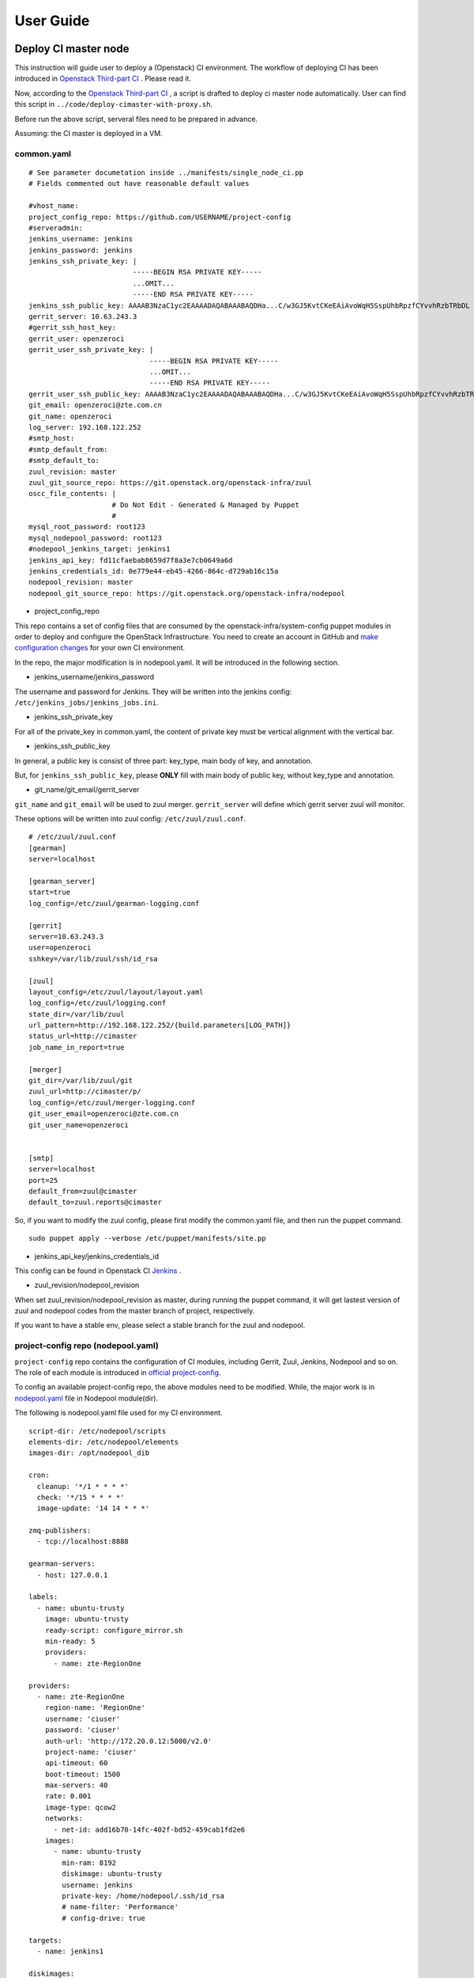 User Guide
**********

Deploy CI master node 
========================

This instruction will guide user to deploy a (Openstack) CI environment. The workflow of
deploying CI has been introduced in `Openstack Third-part CI <http://docs.openstack.org/infra/openstackci/third_party_ci.html>`_ . Please read it.

Now, according to the `Openstack Third-part CI <http://docs.openstack.org/infra/openstackci/third_party_ci.html>`_ , a script is drafted to deploy ci master node automatically. User can find this script in ``../code/deploy-cimaster-with-proxy.sh``.

Before run the above script, serveral files need to be prepared in advance.

Assuming: the CI master is deployed in a VM.

common.yaml
-----------------------------

::

  # See parameter documetation inside ../manifests/single_node_ci.pp
  # Fields commented out have reasonable default values
  
  #vhost_name:
  project_config_repo: https://github.com/USERNAME/project-config 
  #serveradmin:
  jenkins_username: jenkins
  jenkins_password: jenkins
  jenkins_ssh_private_key: | 
                           -----BEGIN RSA PRIVATE KEY-----
                           ...OMIT...
                           -----END RSA PRIVATE KEY-----
  jenkins_ssh_public_key: AAAAB3NzaC1yc2EAAAADAQABAAABAQDHa...C/w3GJ5KvtCKeEAiAvoWqH5SspUhbRpzfCYvvhRzbTRbDL
  gerrit_server: 10.63.243.3
  #gerrit_ssh_host_key:
  gerrit_user: openzeroci
  gerrit_user_ssh_private_key: |
                               -----BEGIN RSA PRIVATE KEY-----
                               ...OMIT...
                               -----END RSA PRIVATE KEY-----
  gerrit_user_ssh_public_key: AAAAB3NzaC1yc2EAAAADAQABAAABAQDHa...C/w3GJ5KvtCKeEAiAvoWqH5SspUhbRpzfCYvvhRzbTRbDL
  git_email: openzeroci@zte.com.cn 
  git_name: openzeroci
  log_server: 192.168.122.252
  #smtp_host:
  #smtp_default_from:
  #smtp_default_to:
  zuul_revision: master
  zuul_git_source_repo: https://git.openstack.org/openstack-infra/zuul
  oscc_file_contents: |
                      # Do Not Edit - Generated & Managed by Puppet
                      #
  mysql_root_password: root123 
  mysql_nodepool_password: root123 
  #nodepool_jenkins_target: jenkins1
  jenkins_api_key: fd11cfaebab8659d7f8a3e7cb0649a6d
  jenkins_credentials_id: 0e779e44-eb45-4266-864c-d729ab16c15a
  nodepool_revision: master
  nodepool_git_source_repo: https://git.openstack.org/openstack-infra/nodepool


* project_config_repo

This repo contains a set of config files that are consumed by the openstack-infra/system-config puppet
modules in order to deploy and configure the OpenStack Infrastructure. You need to create an account in
GitHub and `make configuration changes <http://docs.openstack.org/infra/openstackci/third_party_ci.html#create-an-initial-project-config-repository>`_ for your own CI environment. 

In the repo, the major modification is in nodepool.yaml. It will be introduced in the following section.

* jenkins_username/jenkins_password

The username and password for Jenkins. They will be written into the jenkins config: ``/etc/jenkins_jobs/jenkins_jobs.ini``.

* jenkins_ssh_private_key

For all of the private_key in common.yaml, the content of private key must be vertical alignment with the vertical bar.

* jenkins_ssh_public_key

In general, a public key is consist of three part: key_type, main body of key, and annotation.

But, for ``jenkins_ssh_public_key``, please **ONLY** fill with main body of public key, without key_type and annotation.

* git_name/git_email/gerrit_server


``git_name`` and ``git_email`` will be used to zuul merger. ``gerrit_server`` will define which gerrit server zuul will
monitor.

These options will be written into zuul config: ``/etc/zuul/zuul.conf``.

::

  # /etc/zuul/zuul.conf
  [gearman]
  server=localhost
  
  [gearman_server]
  start=true
  log_config=/etc/zuul/gearman-logging.conf
  
  [gerrit]
  server=10.63.243.3
  user=openzeroci
  sshkey=/var/lib/zuul/ssh/id_rsa
  
  [zuul]
  layout_config=/etc/zuul/layout/layout.yaml
  log_config=/etc/zuul/logging.conf
  state_dir=/var/lib/zuul
  url_pattern=http://192.168.122.252/{build.parameters[LOG_PATH]}
  status_url=http://cimaster
  job_name_in_report=true
  
  [merger]
  git_dir=/var/lib/zuul/git
  zuul_url=http://cimaster/p/
  log_config=/etc/zuul/merger-logging.conf
  git_user_email=openzeroci@zte.com.cn
  git_user_name=openzeroci
  
  
  [smtp]
  server=localhost
  port=25
  default_from=zuul@cimaster
  default_to=zuul.reports@cimaster

So, if you want to modify the zuul config, please first modify the common.yaml file, and then run the
puppet command.
::

  sudo puppet apply --verbose /etc/puppet/manifests/site.pp

* jenkins_api_key/jenkins_credentials_id

This config can be found in Openstack CI `Jenkins <http://docs.openstack.org/infra/openstackci/third_party_ci.html#securing-jenkins-optional>`_ .

* zuul_revision/nodepool_revision

When set zuul_revision/nodepool_revision as master, during running the puppet command, it will get
lastest version of zuul and nodepool codes from the master branch of project, respectively. 

If you want to have a stable env, please select a stable branch for the zuul and nodepool.


project-config repo (nodepool.yaml)
-----------------------------------

``project-config`` repo contains the configuration of CI modules, including Gerrit, Zuul, Jenkins,
Nodepool and so on. The role of each module is introduced in `official project-config <https://github.com/openstack-infra/project-config>`_.

To config an available project-config repo, the above modules need to be modified. While, the major work is in `nodepool.yaml <https://github.com/openstack-infra/project-config/blob/master/nodepool/nodepool.yaml>`_ file in Nodepool module(dir).

The following is nodepool.yaml file used for my CI environment.
::

  script-dir: /etc/nodepool/scripts
  elements-dir: /etc/nodepool/elements
  images-dir: /opt/nodepool_dib
  
  cron:
    cleanup: '*/1 * * * *'
    check: '*/15 * * * *'
    image-update: '14 14 * * *'
  
  zmq-publishers:
    - tcp://localhost:8888
  
  gearman-servers:
    - host: 127.0.0.1
  
  labels:
    - name: ubuntu-trusty
      image: ubuntu-trusty
      ready-script: configure_mirror.sh
      min-ready: 5
      providers:
        - name: zte-RegionOne
  
  providers:
    - name: zte-RegionOne
      region-name: 'RegionOne'
      username: 'ciuser'
      password: 'ciuser'
      auth-url: 'http://172.20.0.12:5000/v2.0'
      project-name: 'ciuser'
      api-timeout: 60
      boot-timeout: 1500
      max-servers: 40
      rate: 0.001
      image-type: qcow2
      networks:
        - net-id: add16b70-14fc-402f-bd52-459cab1fd2e6
      images:
        - name: ubuntu-trusty
          min-ram: 8192
          diskimage: ubuntu-trusty
          username: jenkins
          private-key: /home/nodepool/.ssh/id_rsa
          # name-filter: 'Performance'
          # config-drive: true
  
  targets:
    - name: jenkins1
    
  diskimages:
    - name: ubuntu-trusty
      elements:
        - ubuntu-minimal
        - vm
        - simple-init
        - openstack-repos
        - nodepool-base
        - node-devstack
        - cache-bindep
        - growroot
        - infra-package-needs
      release: trusty
      env-vars:
        DIB_DISTRIBUTION_MIRROR: http://mirrors.tuna.tsinghua.edu.cn/ubuntu/
        TMPDIR: /opt/dib_tmp
        DIB_IMAGE_CACHE: /opt/dib_cache
        DIB_APT_LOCAL_CACHE: '0'
        DIB_DISABLE_APT_CLEANUP: '1'


Note

* ``username``, ``password``, ``auth-url`` and ``project-name`` is the info of an available OpenStack environment.
``net-id`` is the internal network of Openstack environment.

* the name in diskimage, ubuntu-trusty, is the value of $IMAGE_NAME.

* ``ready-script`` define which script will be run once slave node is started. 

If you want to add some configuration to slave node before running the jenkins job, you can modify ``configure_mirrors.sh``. It is located in ``./nodepool/script/``.

* the name option in ``targets`` section is the Jenkins master which nodepool should attach nodes to.

Nodepool provides a secure file, named ``/etc/nodepool/secure.conf``. It is a standard ini config file.
Take a skip from ``/etc/nodepool/secure.conf``
::
  
  [jenkins "{target_name}"]
  user={user}
  apikey={apikey}
  credentials={credentials}
  url={url}
  
the variable ``{target_name}`` is the name of the jenkins target. It needs to match with a ``targets`` name specified in nodepool.yaml

* More introductions for nodepool.yaml configuration can be found in `this <http://docs.openstack.org/infra/nodepool/configuration.html>`_ .

Jenkins
=======

Jenkins configuration has been introduced in detail in `this <http://docs.openstack.org/infra/openstackci/third_party_ci.html#securing-jenkins-optional>`_. Please follow it.

prune jenkins jobs
--------------------

If use the jenkins configuration in official, there will be more than six thousand jenkins jobs registered in Jenkins.
Most of them are useless for our CI test. An operation of pruning will be needed.

Firstly, delete all of useless projects in ``./jenkins/jobs/projects.yaml``, only reserve your own project.
Secondly, run the ``jenkins-jobs update`` command.

::

  jenkins-jobs --conf /etc/jenkins-jobs/jenkins-jobs.ini update --delete-old /etc/jenkins-jobs/config/
  
**TIP**
It will take a very, and very, long time to prune jenkins jobs, if there is too many jobs in original.
To save time, you can first ``delete-all`` jobs, and then ``update`` jobs.
::

  jenkins-jobs delete-all
  jenkins-jobs --conf /etc/jenkins_jobs/jenkins_jobs.ini update /etc/jenkins_jobs/config


Gerrit
========

Firstly, you need a healthy gerrit server, and an available account with administrator role.

Assuming: gerrit server is 10.63.243.3, account is green.

Test gerrit
::

  opnfv@cimaster:~$ ssh -p 29418 green@10.63.243.3
  
    ****    Welcome to Gerrit Code Review    ****
  
    Hi green, you have successfully connected over SSH.
  
    Unfortunately, interactive shells are disabled.
    To clone a hosted Git repository, use:
  
    git clone ssh://green@10.63.243.3:29418/REPOSITORY_NAME.git
  
  Connection to 10.63.243.3 closed.
  
As shown above, the gerrit server and account is OK.

create ci account
-----------------

As the common.yaml shown, ``git_user``, git_email`` and ``gerrit_user`` options need to fill an account.
This account is created in gerrit, and used for CI jobs.

::
  
  cat ~/.ssh/id_rsa.pub|ssh -p 29418 green@10.63.243.3 gerrit create-account openzeroci --email openzeroci@zte.com.cn --full-name openzeroci --group "'VerifiedCI'" --http-password Aa888888 --ssh-key -

**NOTE** 

* The ``id_rsa.pub`` must be consistent with the ``gerrit_user_ssh_public_key`` in common.yaml, which is paired with
``gerrit_user_ssh_private_key``.

* ``--group "'VerifiedCI'"``, VerifiedCI group must be exist before run the above command to create openzeroci. If no, pls create group firstly.
::
  
  ssh -p 29418 green@10.63.243.3 gerrit create-group VerifiedCI


create gerrit group(optional)
-------------------------
If you don't like creating group by shell command, you can use the web browser.

.. image:: /ci-deploy/docs/create_verifiedci_group.JPG
  :name: create_verifiedci_group
  :width: 80%


set gerrit account(optional)
----------------

Join the openstackci people into VerifiedCI group.

.. image:: /ci-deploy/docs/add_account_in_verifiedci_group.JPG
  :name: add_account_in_verifiedci_group.JPG
  :width: 80%


create gerrit project
-----------------

::

  ssh -p 29418 green@10.63.243.3 gerrit create-project ci_test.git


set gerrit project access
---------------------

* create master branch for "ci_test" project

.. image:: /ci-deploy/docs/set_project_branch.JPG
  :name: set_project_branch
  :width: 80%

* config "ci_test" access

In general, the following access should be configed for project.
::

  Core-Review -2,+2
  Core-Review -1,+1
  Verified -1,+1
  
.. image:: /ci-deploy/docs/set_project_access.JPG
  :name: set_project_access
  :width: 80%

* config "ci_test" jenkins jobs

Will be introduced in detailed in Test Repo Section.

* trigger jobs (push a new change/patchset)

A new change, as well as patchset, can trigger jenkins job. If there is no open change for "ci_test" project,
you should git clone the "ci_test" project with commit-msg hook and then git push a new change. Otherwise, you
can add a new patchset of change to trigger jobs.

git push a new change::

  git clone ssh://green@10.63.243.3:29418/ci_test && scp -p -P 29418 green@10.63.243.3:hooks/commit-msg ci_test/.git/hooks/
  cd ci_test
  git remote add gerrit ssh://green@10.63.243.3:29418/ci_test
  touch test.file
  git add test.file
  git commit ## add comment in commit
  git review
  
The link for git clone with commit-msg hook can be got from here.

.. image:: /ci-deploy/docs/set_project_git_clone.JPG
  :name: set_project_git_clone
  :width: 80%

Test Repo
=========
Take "citest" project for instance.

./zuul/layout.yaml
::

  # add citest job config in projects section
  # projects:
  - name: citest
    check:
      - citest-verified-flow
    gate:
      - citest-verified-flow
  
./jenkins/jobs/projects.yaml
::

  - project:
    name: citest
    jobs:
      - {name}-verified-flow
      
./jenkins/jobs/citest.yaml
::
  
  job-template:
    name: {name}-verified-flow
    builders:
      - link-logs
      - net-info
      - shell: |
          cat /etc/resolv.conf
    publishers:
      - test-results
      - console-log         

``./zuul/layout.yaml`` file will be copy into ``/etc/zuul/layout/layout.yaml``.

``./jenkins/jobs/projects.yaml`` and ``./jenkins/jobs/citest.yaml`` will be copyed to 
``/etc/jenkins-jobs/config/projects.yaml`` and ``/etc/jenkins-job/config/citest.yaml``.

``layout.yaml`` contains the rules of pipelines and which jobs will be triggered for a project.
Besides, according to the open project, such as citest, in ``projects.yaml`` and jobs of this 
project configured in ``layout.yaml`` , zuul service will registers these jobs' name into gearman.


``projects.yaml`` file defines all of the Jenkins jobs for all projects. It is the entry for
Jenkins Jobs Builder creating Jenkins jobs.
While, the content of ``projects.yaml`` is just job templates, not the specific jobs.
So which jobs are included in each template? and what does a specific job do?

``citest.yaml`` introduces the defination of job template: {name}-verified-flow.
One template, one ``job-template`` section. It includes a list of jobs or shell commands.

In a word, JJB read the ``projects.yaml`` file to construct the set of all Jenkins jobs.
For each project, it sees the “name” attribute of the project, and substitutes that name
attribute value wherever it sees {name} in any of the jobs that are defined for that project.
JJB reads other YAML file to parse job template and then creates jobs.

**NOTE** Zuul does not construct Jenkins jobs. JJB does that. Zuul simply configures which Jenkins
jobs should run for a project and a pipeline. Jenkins Job Builder translates YAML type of job
templating rules to XML configuration, and then create Jenkins jobs.

After "citest" project configuration file prepared, use ``jenkins-jobs update`` command to
update new jobs to Jenkins.

If all jobs can be found in Jenkins brower and Gearman, "citest" jobs is configured successfully.

**TIP** Check whether new jobs are registered in Gearman
::
  
  echo status | nc 127.0.0.1 4730 -w 1|grep citest
  #result
  opnfv@cimaster:~$ echo status | nc 127.0.0.1 4730 -w 1 |grep citest
  build:citest-verified-flow:ubuntu-trusty	0	0	5
  build:citest-verified-flow	0	0	5


Common Command
==============

* puppet command
::

  sudo puppet apply --verbose /etc/puppet/manifests/site.pp

* nodepool command

::

  # build image
  nodepool image-build $IMAGE_NAME
  # update image
  nodepool image-update all $IMAGE_NAME
  # upload image to OpenStack env
  nodepool image-upload all #IMAGE_NAME

* jenkins command

::
  
  jenkins-jobs --conf /etc/jenkins_jobs/jenkins_jobs.ini update [--delete-old] /etc/jenkins_jobs/config
  jenkins-jobs delete-all

* Gearman jobs
::
  
  echo status | nc 127.0.0.1 4730 -w 1
  # a skippet for result
  # build:gate-horizon-selenium-headless	0	0	5
  # build:gate-neutron-lbaas-dashboard-dsvm-integration	0	0	5
  

The output of the status command contains tab separated columns with the following information.

  * Name: The name of the job.
  * Number in queue: The total number of jobs in the queue including the currently running ones (next column). 
  * Number of jobs running: The total number of jobs currently running. 
  * Number of capable workers: A maximum possible count of workers that can run this job. This number being zero is one reason zuul reports “NOT Registered”.

FAQ
====

During deploying CI master, series of bugs will be occurred. In this guide, it will summary the common problems.

Note: In this instruction, it is dafault that, a) don't need to add proxy to host, b) no limited for host to
connect to foreigin websites. Otherwise, there will be so many bugs caused by an unreachable network, and these
bugs are not listed in the following.

* database update failed

  * Description : the table structure in nodepool database is not match with model class in nodepool code.
  * Troubleshooting
  Nodepool code has been updated and database structure is changed.
  
  * Solution
  Delete the nodepool database in mysql, and create a new one. These tables in nodepool database will be create
  automatically.
  ::
  
    mysql> create database nodepool;
    mysql> GRANT ALL ON nodepool.* TO 'nodepool'@'localhost';
    mysql> flush privileges;
  
* nodepool image-build failed
  
  * NOTE: Most errors for image build failed, is caused by network. PLEASE MAKE SURE NETWORK IS NOT LIMITED.
  

* nodepool \** cmd no valid

  * Description : all nodepool cmd is unavailable, and no logs
  
  * Troubleshooting
  Before nodepool run its cmd, the job corresponding to the cmd must be registered. It can be checked used by gearman.
  If there are no registered jobs in Gearman, maybe, the reason is zuul service failed.
  
  * Solution
  check registered jobs : ``echo status| nc 127.0.0.1 4730 -w 1 ``
  restart zuul service: ``service zuul-merger restart``; ``service zuul restart``

* launch ci slave node failed

  * ``NotFound: Floating ip pool not found. (HTTP 404) (Request-ID: req-dc5db0c4-7bfc-48a0-8fc6-85743d356c49)``
  
    * Solution: add ``pool`` option in nodepool.yaml
    * NOTE: This error only occurrs in early nodepool version, the lastest version has abandoned ``pool`` option.
  
  * ``SSHException: not a valid RSA private key file``
  
    * Solution
    The style of private key is wrong in common.yaml. 
    Detailed info is introduced in Common.yaml Section.

  * ``Exception: Timeout waiting for ssh access``
    
    * Solution
    The style of public key is wrong in common.yaml. 
    Detailed info is introduced in Common.yaml Section.
  
  * After slave VM started,nodepool fail to ssh to slave because of timout
    
    * Log Info
    ::
    
      2016-07-03 21:03:46,284 ERROR nodepool.utils: Exception while testing ssh access:
      Traceback (most recent call last):
      File "/usr/local/lib/python2.7/dist-packages/nodepool/nodeutils.py", line 55, in ssh_connect
      client = SSHClient(ip, username, **connect_kwargs)
      File "/usr/local/lib/python2.7/dist-packages/nodepool/sshclient.py", line 30, in _init_
      key_filename=key_filename)
      File "/usr/local/lib/python2.7/dist-packages/paramiko/client.py", line 305, in connect
      retry_on_signal(lambda: sock.connect(addr))
      File "/usr/local/lib/python2.7/dist-packages/paramiko/util.py", line 270, in retry_on_signal
      return function()
      File "/usr/local/lib/python2.7/dist-packages/paramiko/client.py", line 305, in <lambda>
      retry_on_signal(lambda: sock.connect(addr))
      File "/usr/lib/python2.7/socket.py", line 224, in meth
      return getattr(self._sock,name)(*args)
      error: [Errno 110] Connection timed out
    
    * Troubleshooting
      After starting a vm node, it need to download the Flow Table, but the speed of download
      is very very slow, whose time is much larger than the "timeout" value. (the default value
      of "timeout" is 60 seconds)
    
    * Solution
      expand the ``timeout`` option in nodepool.yaml
  
  * Fail to start slave node because of binding failed to port
    
    * Error Info
    ::
      
      OpenStackCloudException: ('Error in creating the server: Exceeded maximum number of retries. Exceeded max scheduling attempts 3 for instance 71140bf1-fa48-44f1-b73c-8511dce1da0c. Last exception: Binding failed for port 59b81292-e5d5-4b06-a8e0-55c2d8bd473a, please check neutron logs for more information.', {'server': Munch({'OS-EXT-STS:task_state': None, 'addresses': {}, 'image': {u'id': u'e8d04018-e586-478a-9437-4b97a5b05434'}
      , 'networks': {}, 'OS-EXT-STS:vm_state': u'error', 'OS-EXT-SRV-ATTR:instance_name': u'instance-000003e5', 'OS-SRV-USG:launched_at': None, 'NAME_ATTR': 'name', 'flavor':
      {u'id': u'4'}
      , 'id': u'71140bf1-fa48-44f1-b73c-8511dce1da0c', 'cloud': 'defaults', 'user_id': u'28e38e4ec3064402b0c48249ef8587ba', 'OS-DCF:diskConfig': u'MANUAL', 'HUMAN_ID': True, 'accessIPv4': '', 'accessIPv6': '', 'public_v4': '', 'OS-EXT-STS:power_state': 0, 'OS-EXT-AZ:availability_zone': u'', 'config_drive': u'', 'status': u'ERROR', 'updated': u'2016-06-30T12:28:08Z', 'hostId': u'', 'OS-EXT-SRV-ATTR:host': None, 'OS-SRV-USG:terminated_at': None, 'key_name': None, 'public_v6': '', 'request_ids': [], 'private_v4': '', 'interface_ip': '', 'OS-EXT-SRV-ATTR:hypervisor_hostname': None, 'name': u'ubuntu-trusty-zte-RegionOne-1780', 'created': u'2016-06-30T12:25:02Z', 'fault':
      {u'message': u'Exceeded maximum number of retries. Exceeded max scheduling attempts 3 for instance 71140bf1-fa48-44f1-b73c-8511dce1da0c. Last exception: Binding failed for port 59b81292-e5d5-4b06-a8e0-55c2d8bd473a, please check neutron logs for more information.', u'code': 500, u'details': u' File "/usr/lib/python2.7/dist-packages/nova/conductor/manager.py", line 393, in build_instances\n filter_properties, instances[0].uuid)\n File "/usr/lib/python2.7/dist-packages/nova/scheduler/utils.py", line 186, in populate_retry\n raise exception.MaxRetriesExceeded(reason=msg)\n', u'created': u'2016-06-30T12:28:08Z'}
      , 'region': 'RegionOne', 'x_openstack_request_ids': [], 'os-extended-volumes:volumes_attached': [], 'volumes': [], 'tenant_id': u'056a9a90a90845dba5eb4fa8620c7907', 'metadata':
      Unknown macro: {u'groups'}
      , 'human_id': u'ubuntu-trusty-zte-regionone-1780'})}) 
    
    * Troubleshooting
      When starting slave node, only need to config internal network config, no floating network.
    
    * Solution
      Delete Floating Network config in nodepool.yaml.

* slave node can not be registered in jenkins
  
  * Description: the started slave node can not be registered in Jenkins
    In general, once a slave node is started, it will be signed up to the node pool in the jenkins.
    But in this case, there is only cimaster node detected in the node pool.

  * TroubleShooting
  During starting slave node, nodepool will call "createJenkinsNode" API to add slave nodes to Jenkins according to
  ``targets:name`` config in nodepool.yaml. While the address of "Jenkins URL" is configured in secure.conf.
  The reason for this error is the ``targets:name`` is not consistent with the ``{target_name}`` in secure.conf.

  * Solution:
  make the ``targets:name`` in nodepool.yaml and ``{target_name}`` in secure.conf consistent.


* slave node is in 'outline' state in Jenkins
  
  * Troubleshooting
  Stare jenkins.jar failed in slave node, or lack jenkins.jar package
  
  * Solution
  download jenkins.jar package manually and start it.


* zuul merge failed

  * Description
  When add a new change for project to trigger jobs, this error is occurred
  
  * Error info
  ::
    
    2016-08-01 04:11:08,745 INFO zuul.MergeClient: Merge <gear.Job 0x7f0800119ed0 handle: H:127.0.0.1:35 name: merger:merge unique: a3891d60a231458f9b4a591053bd086d> complete, merged: False, updated: False, commit: None
    2016-08-01 04:11:08,748 INFO zuul.IndependentPipelineManager: Unable to merge change <Change 0x7f08001b7090 76,12>
    2016-08-01 04:11:08,749 INFO zuul.IndependentPipelineManager: Reporting item <QueueItem 0x7f0800113a90 for <Change 0x7f08001b7090 76,12> in check>, actions: [<zuul.reporter.gerrit.GerritReporter object at 0x7f0800163f90>]
    2016-08-01 04:11:08,752 ERROR zuul.source.Gerrit: Exception looking for ref refs/heads/master
    Traceback (most recent call last):
      File "/usr/local/lib/python2.7/dist-packages/zuul/source/gerrit.py", line 49, in getRefSha
        refs = self.connection.getInfoRefs(project)
      File "/usr/local/lib/python2.7/dist-packages/zuul/connection/gerrit.py", line 391, in getInfoRefs
        data = urllib.request.urlopen(url).read()
      File "/usr/lib/python2.7/urllib2.py", line 127, in urlopen
        return _opener.open(url, data, timeout)
      File "/usr/lib/python2.7/urllib2.py", line 404, in open
        response = self._open(req, data)
      File "/usr/lib/python2.7/urllib2.py", line 422, in _open
        '_open', req)
      File "/usr/lib/python2.7/urllib2.py", line 382, in _call_chain
        result = func(*args)
      File "/usr/lib/python2.7/urllib2.py", line 1222, in https_open
        return self.do_open(httplib.HTTPSConnection, req)
      File "/usr/lib/python2.7/urllib2.py", line 1184, in do_open
        raise URLError(err)
    URLError: <urlopen error [Errno 111] Connection refused>

  * Solution
  use the link of clone with commit-msg hook to git clone repo.
  ::
  
    #take "citest" repo for instance
    cd /var/lib/zuul/git/
    git clone ssh://green@10.63.243.3:29418/citest && scp -p -P 29418 green@10.63.243.3:hooks/commit-msg citest/.git/hooks/
    

* update ready-script failed

  * Troubleshooting
  mirror source is not stable, which lead to update image failed.

* gerrit can not receive the result of 'verified -1'

  * Troubleshooting
  Lack 'verified' permission for project access
  
* git review failed
  
  * Description: Create a repo in gerrit and then git review a new change to gerrit, it's failed
  * Error info
  ::
    
    opnfv@cimaster:/tmp/ci$ git review
    Errors running git rebase -i remotes/gerrit/master
    fatal: Needed a single revision
    invalid upstream remotes/gerrit/master
  
  * Solution
  Lack master branch for project in gerrit.
  According to 'set gerrit project access' subsection to create master branch.
  
* jenkins-jobs update failed
  
  * Failed to find suitable template named '###'
  
    * Description: jenkins-job update failed
    modify the jenkins jobs in the ./project-config/jenkins/jobs/projects.yaml, such as add/delete some project, and then execute `puppet apply`. The execution of `puppet apply` is failed and when running the 'jenkins-jobs update --delete-old /etc/jenkins_jobs/config` cmd, it fails too. 
    
    * Error Info
    ::
    
      root@cimaster:~# jenkins-jobs update --delete-old /etc/jenkins_jobs/config
      INFO:root:Updating jobs in ['/etc/jenkins_jobs/config'] ([])
      /usr/local/lib/python2.7/dist-packages/jenkins/_init_.py:644: DeprecationWarning: get_plugins_info() is deprecated, use get_plugins()
      DeprecationWarning)
      Traceback (most recent call last):
      File "/usr/local/bin/jenkins-jobs", line 10, in <module>
      sys.exit(main())
      File "/usr/local/lib/python2.7/dist-packages/jenkins_jobs/cli/entry.py", line 139, in main
      jjb.execute()
      File "/usr/local/lib/python2.7/dist-packages/jenkins_jobs/cli/entry.py", line 133, in execute
      jenkins_jobs.cmd.execute(self._options, self._config_file_values)
      File "/usr/local/lib/python2.7/dist-packages/jenkins_jobs/cmd.py", line 269, in execute
      n_workers=options.n_workers)
      File "/usr/local/lib/python2.7/dist-packages/jenkins_jobs/builder.py", line 349, in update_jobs
      self.parser.expandYaml(jobs_glob)
      File "/usr/local/lib/python2.7/dist-packages/jenkins_jobs/parser.py", line 266, in expandYaml
      .format(jobname))
      jenkins_jobs.errors.JenkinsJobsException: Failed to find suitable template named 'experimental-openstackci-beaker- {node}'
      
    * Troubleshooting
      the template named 'experimental-openstackci-beaker- {node}' is defined in ``projects.yaml``, but not be defined in
      YAML template file to explain what this template should do.
      
    * Solution
      create this template under ``/etc/jenkins-jobs/config/`` dir
  
  * Error in request. Possibly authentication failed [403]: Forbidden
    
    * Description: Modify projects.yaml and update jobs, failed
    * Error Info
    ::
    
      root@cimaster:/etc/jenkins_jobs/config# jenkins-jobs update --delete-old /etc/jenkins_jobs/config
      No handlers could be found for logger "jenkins_jobs.config"
      /usr/local/lib/python2.7/dist-packages/jenkins/__init__.py:644: DeprecationWarning: get_plugins_info() is deprecated, use get_plugins()
        DeprecationWarning)
      Traceback (most recent call last):
        File "/usr/local/bin/jenkins-jobs", line 10, in <module>
          sys.exit(main())
        File "/usr/local/lib/python2.7/dist-packages/jenkins_jobs/cli/entry.py", line 168, in main
          jjb.execute()
        File "/usr/local/lib/python2.7/dist-packages/jenkins_jobs/cli/entry.py", line 154, in execute
          n_workers=options.n_workers)
        File "/usr/local/lib/python2.7/dist-packages/jenkins_jobs/builder.py", line 303, in update_jobs
          self.parser = YamlParser(self.jjb_config, self.plugins_list)
        File "/usr/local/lib/python2.7/dist-packages/jenkins_jobs/builder.py", line 242, in plugins_list
          self._plugins_list = self.jenkins.get_plugins_info()
        File "/usr/local/lib/python2.7/dist-packages/jenkins_jobs/builder.py", line 205, in get_plugins_info
          raise e
      jenkins.JenkinsException: Error in request. Possibly authentication failed [403]: Forbidden

    * Troubleshooting
    The Request object, used to get plugins info, is lack of cookies, which lead to be rejected.
    
    * Solution
    when update jobs, assign config file: jenkins-jobs.ini
  
* jenkins jobs failed in slave node

  * Could not resolve host: git.openstack.org
    
    * Network is unavailable
  
  * /etc/resolv.conf is repeatly overridden

    * Description: Although DNS has been added through calling ``ready-script``, the network is still unreachable.
    * Error info
    ::
      
      INFO:zuul.Cloner:Creating repo openstack/requirements from upstream git://git.openstack.org/openstack/requirements
      07:25:04 ERROR:zuul.Repo:Unable to initialize repo for git://git.openstack.org/openstack/requirements
      07:25:04 Traceback (most recent call last):
      07:25:04   File "/usr/zuul-env/src/zuul/zuul/merger/merger.py", line 53, in __init__
      07:25:04     self._ensure_cloned()
      07:25:04   File "/usr/zuul-env/src/zuul/zuul/merger/merger.py", line 65, in _ensure_cloned
      07:25:04     git.Repo.clone_from(self.remote_url, self.local_path)
      07:25:04   File "/usr/zuul-env/local/lib/python2.7/site-packages/git/repo/base.py", line 965, in clone_from
      07:25:04     return cls._clone(git, url, to_path, GitCmdObjectDB, progress, **kwargs)
      07:25:04   File "/usr/zuul-env/local/lib/python2.7/site-packages/git/repo/base.py", line 911, in _clone
      07:25:04     finalize_process(proc, stderr=stderr)
      07:25:04   File "/usr/zuul-env/local/lib/python2.7/site-packages/git/util.py", line 155, in finalize_process
      07:25:04     proc.wait(**kwargs)
      07:25:04   File "/usr/zuul-env/local/lib/python2.7/site-packages/git/cmd.py", line 332, in wait
      07:25:04     raise GitCommandError(self.args, status, errstr)
      07:25:04 GitCommandError: 'git clone -v git://git.openstack.org/openstack/requirements /tmp/tmp.7cHqiTG4U9' returned with exit code 128
      07:25:04 stderr: 'Cloning into '/tmp/tmp.7cHqiTG4U9'...
      07:25:04 fatal: unable to connect to git.openstack.org:
      07:25:04 git.openstack.org: Name or service not known
    
    * Troubleshooting
    DhClient will delete all DNS when release expire. So if only modify the /etc/resolv.conf, it will out of 
    operation after a release cycle. To resolve the issue, need to modify /sbin/dhclient-script which dhclient
    will call when dhclient sets each interface's initial configuration. It will override the default behaviour
    of the client in creating a /etc/resolv.conf file.
    
    * Solution
    add the following code in the head of ``ready-script``
    ::
    
      sudo sed -i -e '/mv -f $new_resolv_conf $resolv_conf/a\
          echo "nameserver 172.10.0.1" >> $resolv_conf' /sbin/dhclient-script
          
    **NOTE** This is not the best solution. The DNS server should be dynamically pushed into /etc/resolv.conf file.

  * can not trigger jenkins jobs
    
    * Error Info
    ::
      
      2016-08-01 10:18:55,007 ERROR zuul.Gearman: Job <gear.Job 0x7fad4ce77150 handle: None name: citest-verified-flow unique: 80879edb4ee64546a87efc63bdb2486a> is not registered with Gearman
      2016-08-01 10:18:55,008 INFO zuul.Gearman: Build <gear.Job 0x7fad4ce77150 handle: None name: citest-verified-flow unique: 80879edb4ee64546a87efc63bdb2486a> complete, result NOT_REGISTERED
    
    * Troubleshooting
    The job, citest-verified-flow, is not registered with Gearman. 
    Gearman only registers jobs which are defined in ``/etc/zuul/layout/layout.yaml`` file.
    Check whether the defination and style of jobs are right.
    
    * Solution
    Modify the style of jobs in ``layout.yaml``.
    Call ``jenkins-jobs update`` and  restart zuul service.
    
    
    
